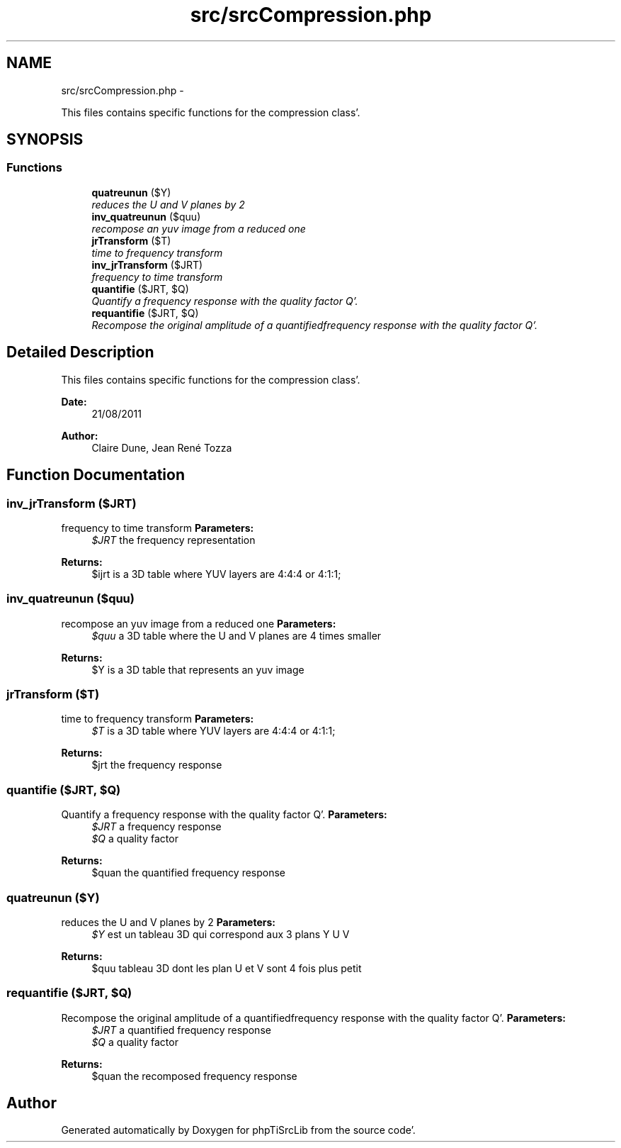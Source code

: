 .TH "src/srcCompression.php" 3 "Wed Aug 24 2011" "phpTiSrcLib" \" -*- nroff -*-
.ad l
.nh
.SH NAME
src/srcCompression.php \- 
.PP
This files contains specific functions for the compression class'\&.  

.SH SYNOPSIS
.br
.PP
.SS "Functions"

.in +1c
.ti -1c
.RI "\fBquatreunun\fP ($Y)"
.br
.RI "\fIreduces the U and V planes by 2 \fP"
.ti -1c
.RI "\fBinv_quatreunun\fP ($quu)"
.br
.RI "\fIrecompose an yuv image from a reduced one \fP"
.ti -1c
.RI "\fBjrTransform\fP ($T)"
.br
.RI "\fItime to frequency transform \fP"
.ti -1c
.RI "\fBinv_jrTransform\fP ($JRT)"
.br
.RI "\fIfrequency to time transform \fP"
.ti -1c
.RI "\fBquantifie\fP ($JRT, $Q)"
.br
.RI "\fIQuantify a frequency response with the quality factor Q'\&. \fP"
.ti -1c
.RI "\fBrequantifie\fP ($JRT, $Q)"
.br
.RI "\fIRecompose the original amplitude of a quantifiedfrequency response with the quality factor Q'\&. \fP"
.in -1c
.SH "Detailed Description"
.PP 
This files contains specific functions for the compression class'\&. 

\fBDate:\fP
.RS 4
21/08/2011 
.RE
.PP
\fBAuthor:\fP
.RS 4
Claire Dune, Jean René Tozza 
.RE
.PP

.SH "Function Documentation"
.PP 
.SS "inv_jrTransform ($JRT)"
.PP
frequency to time transform \fBParameters:\fP
.RS 4
\fI$JRT\fP the frequency representation 
.RE
.PP
\fBReturns:\fP
.RS 4
$ijrt is a 3D table where YUV layers are 4:4:4 or 4:1:1; 
.RE
.PP

.SS "inv_quatreunun ($quu)"
.PP
recompose an yuv image from a reduced one \fBParameters:\fP
.RS 4
\fI$quu\fP a 3D table where the U and V planes are 4 times smaller 
.RE
.PP
\fBReturns:\fP
.RS 4
$Y is a 3D table that represents an yuv image 
.RE
.PP

.SS "jrTransform ($T)"
.PP
time to frequency transform \fBParameters:\fP
.RS 4
\fI$T\fP is a 3D table where YUV layers are 4:4:4 or 4:1:1; 
.RE
.PP
\fBReturns:\fP
.RS 4
$jrt the frequency response 
.RE
.PP

.SS "quantifie ($JRT, $Q)"
.PP
Quantify a frequency response with the quality factor Q'\&. \fBParameters:\fP
.RS 4
\fI$JRT\fP a frequency response 
.br
\fI$Q\fP a quality factor 
.RE
.PP
\fBReturns:\fP
.RS 4
$quan the quantified frequency response 
.RE
.PP

.SS "quatreunun ($Y)"
.PP
reduces the U and V planes by 2 \fBParameters:\fP
.RS 4
\fI$Y\fP est un tableau 3D qui correspond aux 3 plans Y U V 
.RE
.PP
\fBReturns:\fP
.RS 4
$quu tableau 3D dont les plan U et V sont 4 fois plus petit 
.RE
.PP

.SS "requantifie ($JRT, $Q)"
.PP
Recompose the original amplitude of a quantifiedfrequency response with the quality factor Q'\&. \fBParameters:\fP
.RS 4
\fI$JRT\fP a quantified frequency response 
.br
\fI$Q\fP a quality factor 
.RE
.PP
\fBReturns:\fP
.RS 4
$quan the recomposed frequency response 
.RE
.PP

.SH "Author"
.PP 
Generated automatically by Doxygen for phpTiSrcLib from the source code'\&.

